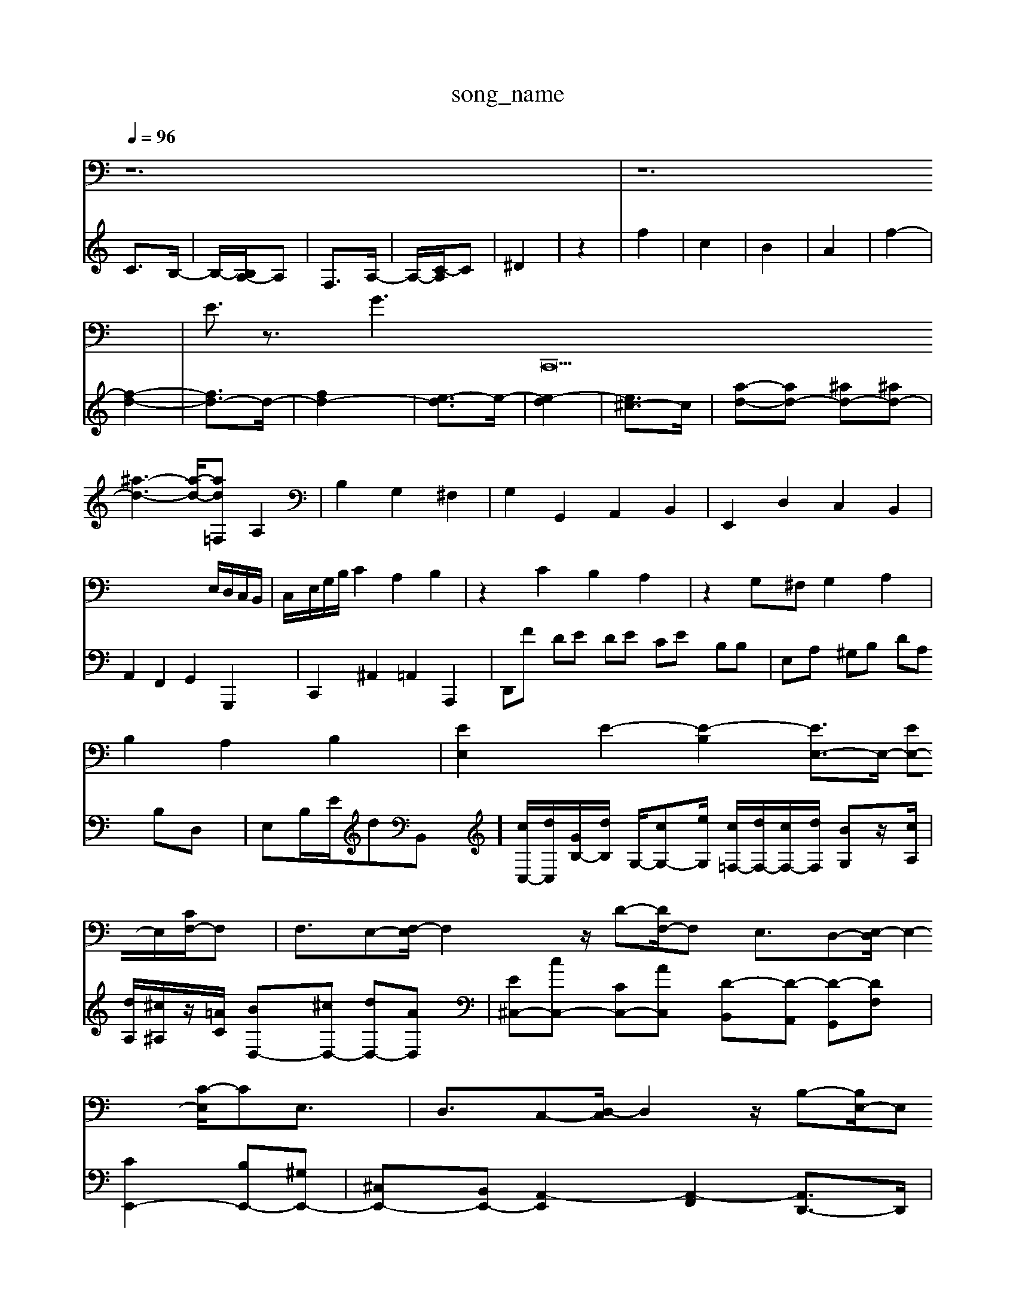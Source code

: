 X: 1
T:song_name
K:C % 0 sharps
V:1
%%MIDI program 66
L: 1/8
Q:1/4=96
K:C % 0 sharps
V:1
%%clef bass
%%MIDI program 6
z12| \
z12| \
E3/2z3/2 G3 \
C,,42E,/2D,/2C,/2B,,/2| \
C,/2E,/2G,/2B,/2 C2 A,2 B,2| \
z2 C2 B,2 A,2| \
z2 G,^F, G,2 A,2|
B,2 A,2 B,2| \
[EE,]2 E2- [E-B,]2 [EE,-]3/2E,/2- [EE,-]E,/2-[CF,-]/2F,| \
F,3/2E,-[F,-E,]/2F,2z/2D-[DF,-]/2F, E,3/2D,-[E,-D,]/2E,2-[C-E,]/2CE,3/2| \
D,3/2C,-[D,-C,]/2D,2z/2B,-[B,E,-]/2E, ^G,,3/2[B,,A,,]/2 [B,,C,,]3/2[D,D,,]z3/2| \
[G,G,,]/2z/2E,,/2z/2 E,/2z/2D,/2z/2 E,/2z/2E,,/2z/2|
A,,/2z/2^F,,/2z/2 B,,,/2z/2B,,,/2z/2 B,,,/2z/2B,,,/2z/2| \
D,,z4z| \
z6| \
z6|
E,C zC, F,,z| \
zF, ^A,,z2D,| \
A,,z ^C,z2D/2 a/2g/2f/2e/2 f/2d/2f/2a/2| \
d/2f/2a/2d'/2 f'/2a/2f/2d/2 ^c/2e/2a/2c'/2 e'/2g/2f/2e/2| \
d/2f/2a/2d'/2 f'/2a/2f/2d/2 ^c/2e/2a/2c'/2 e'/2g/2f/2e/2| \
d/2z/2g/2f/2 e/2z/2e/2z/2 a/2z/2c/2B/2 A/2z/2A/2B/2| \
z/2z/2B/2A/2 G/2A/2z/2G/2 z/2F/2E/2D/2 z/2G/2F/2G/2 E/2G/2F/2G/2| \
C/2z/2g/2-[a-E][a^A] [=a-A-]/2[adA-]/2[g-e-^c]/2[g-B]/2 g-[g-d] [a-c][a-d]| \
[a^c-]/2c/2-[ac-]/2[^gc]/2 [bf-]/2[af]/2[bd-]/2[gd]/2 [ae-]/2[ge]/2[^fA]/2[gG]/2 [aF-]/2[=gF]/2[^cF-]/2[fF]/2| \
[B-^G]/2[B-A]/2[B-G]/2[BF]/2 [c-E-]4|[cE]3/2
V:2
C3/2B,/2-| \
B,/2-[B,A,-]/2A,| \
F,3/2A,/2-|
A,/2-[C-A,]/2C| \
^D2| \
z2| \
f2|
c2| \
B2| \
A2| \
f2-|
[f-d-]2| \
[fd-]3/2d/2-| \
[fd-]2| \
[e-d]3/2e/2-|
[e-d]2| \
[e^c-]3/2c/2-| \
[a-d-][ad-] [^ad-][^ad-]| \
[^a-d-]3[a-d-]/2[ad=F,2| \
A,2|
B,2 G,2 ^F,2| \
G,2 G,,2 A,,2 B,,2| \
E,,2 D,2 C,2 B,,2| \
A,,2 F,,2 G,,2 G,,,2|
C,,2 ^A,,2 =A,,2 A,,,2| \
D,,F DE DE CE B,B,| \
E,A, ^G,B, DA, B,D,|
E,B,/2E/2dB,,]/2 [cC,-]/2[dC,]/2[GB,-]/2[dB,]/2 G,/2-[cG,-][eG,]/2 [c=F,-]/2[dF,-]/2[cF,-]/2[dF,]/2 [BG,]z/2[cA,]/2| \
[dA,]/2[^c^A,]/2z/2[=AC]/2 [BD,-][^cD,-] [dD,-][AD,]| \
[E^C,-][cC,-] [CC,-][AC,] [D-B,,][D-A,,] [D-G,,][DF,]| \
[CE,,-]2 [B,E,,-][^G,E,,-]|
[^C,E,,-][B,,E,,-] [A,,-E,,]2 [A,,-F,,]2 [A,,D,,-]3/2D,,/2| \
[A,,F]/2z/2[EC]/2| \
F/2[GF]/2A/2B/2 c/2d/2e/2c/2 d/2B/2G/2F/2 E/2d/2c/2B/2|
[EC]G DD/2E/2 [F-C]/2[F-B,]/2[F-C]/2[FA,]/2| \
[G-B,][G-C] [G-D][GE] F2 E-[^GE-] [AE-][B-E]/2B/2 [BE,-][BE,-][c-E,] c/2z/2[BF-]| \
[G-F-][BG-F-] [G-F-E]/2[BF]/2[B-E] [B^D-][AD-]| \
[B-D][B-E] [B-F][BD] [E-C][EB,] [AC][BD]| \
[cE-][eE-] [dE-][cE-]|
[BE-][dE-] [cE-][BE]| \
[cE-][eE-] [aE-][eE]| \
A-[aA-] [gA-][fA-]| \
[eA-][d-A] [d-^G][dA]| \
[cA]c[BG] [AF][cA] [A^F-]2 [BF][cG]|
[B-^F]2 [BG]2 [f-A]2 [f-B]2| \
[fG-]2 [eG-][dG] [fG-]2 [eG-]2| \
[eG]2 [cG-]2 [dG]2 [AF-]2| \
[B-F]2 [B-E]2 [B-B,][BD]|
[A-C][A-D] [AE-]2 [GE-][AE-]| \
[B-E][B-^F] [B-G][B-^F] [BG-]/2G/2[^AG]| \
[A-E]2 [A-^F][AG] [B-F][B-G] [B-F][B-E]| \
[B-D][B-F] [B-E][B-F] [B-E][B-D] [B-E][BF]| \
[c-E][c-C] [c-F][cE] DB, ^CD|
EF ED CB, A,G,| \
^F,E, D,C, B,,C, B,,C,| \
A,,-[B,,A,,-] [C,A,,-][D,A,,] E,D, F,[F,A,,]| \
[F,-D,][F,-E,] [F,-D,][F,C,] [F,B,,-][D,B,,-] [D,B,,-][F,B,,]| \
[E,A,,-][^D,A,,-] [E,-A,,][E,G,,] [C,-A,,][C,-=G,,] [C,-F,,][C,A,,]| \
[C,G,,-]2 [D,G,,-][G,,-G,,] [G,,-E,,][G,,D,,]| \
[G,,-C,,][G,,-G,,,] [C,-C,,][C,-B,,,] [C,-C,,]3[C,-^C,,] [C,-=A,,-]4|
[fe-]/2[=dc]/2e/2a/2b/2 d'/2c'